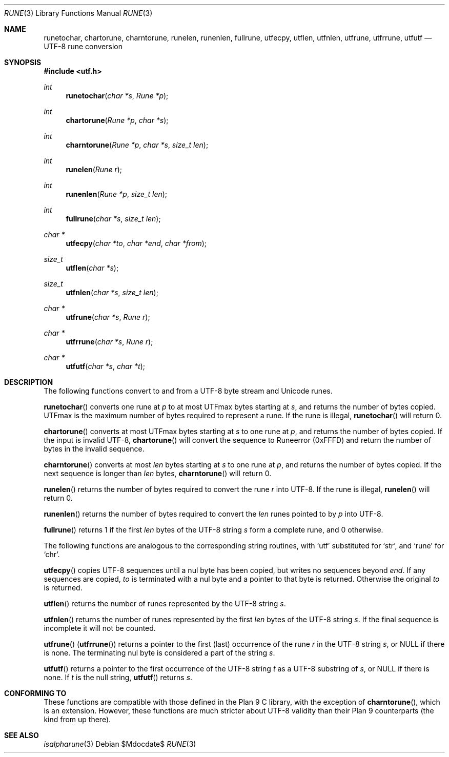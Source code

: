 .Dd $Mdocdate$
.Dt RUNE 3
.Os
.Sh NAME
.Nm runetochar, chartorune, charntorune, runelen, runenlen, fullrune, utfecpy, utflen, utfnlen, utfrune, utfrrune, utfutf
.Nd UTF-8 rune conversion
.Sh SYNOPSIS
.In utf.h
.Ft int
.Fn runetochar "char *s" "Rune *p"
.Ft int
.Fn chartorune "Rune *p" "char *s"
.Ft int
.Fn charntorune "Rune *p" "char *s" "size_t len"
.Ft int
.Fn runelen "Rune r"
.Ft int
.Fn runenlen "Rune *p" "size_t len"
.Ft int
.Fn fullrune "char *s" "size_t len"
.Ft char *
.Fn utfecpy "char *to" "char *end" "char *from"
.Ft size_t
.Fn utflen "char *s"
.Ft size_t
.Fn utfnlen "char *s" "size_t len"
.Ft char *
.Fn utfrune "char *s" "Rune r"
.Ft char *
.Fn utfrrune "char *s" "Rune r"
.Ft char *
.Fn utfutf "char *s" "char *t"
.Sh DESCRIPTION
The following functions convert to and from a UTF-8 byte stream and Unicode runes.
.Pp
.Fn runetochar
converts one rune at
.Fa p
to at most
.Dv UTFmax
bytes starting at
.Fa s ,
and returns the number of bytes copied.
.Dv UTFmax
is the maximum number of bytes required to represent a rune.
If the rune is illegal,
.Fn runetochar
will return 0.
.Pp
.Fn chartorune
converts at most
.Dv UTFmax
bytes starting at
.Fa s
to one rune at
.Fa p ,
and returns the number of bytes copied.
If the input is invalid UTF-8,
.Fn chartorune
will convert the sequence to
.Dv Runeerror
(0xFFFD) and return the number of bytes in the invalid sequence.
.Pp
.Fn charntorune
converts at most
.Fa len
bytes starting at
.Fa s
to one rune at
.Fa p ,
and returns the number of bytes copied.
If the next sequence is longer than
.Fa len
bytes,
.Fn charntorune
will return 0.
.Pp
.Fn runelen
returns the number of bytes required to convert the rune
.Fa r
into UTF-8.
If the rune is illegal,
.Fn runelen
will return 0.
.Pp
.Fn runenlen
returns the number of bytes required to convert the
.Fa len
runes pointed to by
.Fa p
into UTF-8.
.Pp
.Fn fullrune
returns 1 if the first
.Fa len
bytes of the UTF-8 string
.Fa s
form a complete rune, and 0 otherwise.
.Pp
The following functions are analogous to the corresponding string routines, with `utf' substituted for `str', and `rune' for `chr'.
.Pp
.Fn utfecpy
copies UTF-8 sequences until a nul byte has been copied, but writes no sequences beyond
.Fa end .
If any sequences are copied,
.Fa to
is terminated with a nul byte and a pointer to that byte is returned.
Otherwise the original
.Fa to
is returned.
.Pp
.Fn utflen
returns the number of runes represented by the UTF-8 string
.Fa s .
.Pp
.Fn utfnlen
returns the number of runes represented by the first
.Fa len
bytes of the UTF-8 string
.Fa s .
If the final sequence is incomplete it will not be counted.
.Pp
.Fn utfrune
.Pq Fn utfrrune
returns a pointer to the first
.Pq last
occurrence of the rune
.Fa r
in the UTF-8 string
.Fa s ,
or
.Dv NULL
if there is none.
The terminating nul byte is considered a part of the string
.Fa s .
.Pp
.Fn utfutf
returns a pointer to the first occurrence of the UTF-8 string
.Fa t
as a UTF-8 substring of
.Fa s ,
or
.Dv NULL
if there is none.
If
.Fa t
is the null string,
.Fn utfutf
returns
.Fa s .
.Sh CONFORMING TO
These functions are compatible with those defined in the Plan 9 C library, with the exception of
.Fn charntorune ,
which is an extension.
However, these functions are much stricter about UTF-8 validity than their Plan 9 counterparts (the kind from up there).
.Sh SEE ALSO
.Xr isalpharune 3
